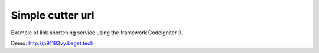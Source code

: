 ###################
Simple cutter url
###################
Example of link shortening service using the framework CodeIgniter 3.

Demo: http://p91193vy.beget.tech
